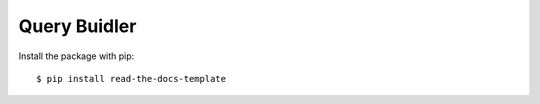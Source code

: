 ============
Query Buidler
============

Install the package with pip::

    $ pip install read-the-docs-template
